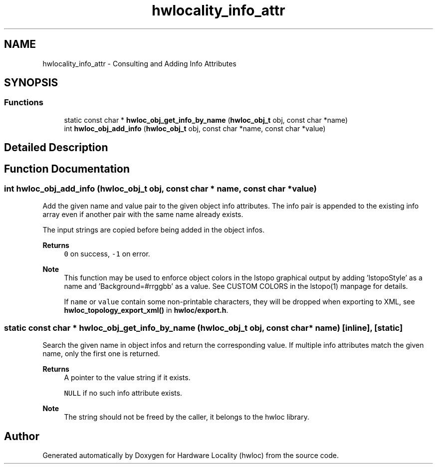 .TH "hwlocality_info_attr" 3 "Mon Dec 4 2023" "Version 2.10.0" "Hardware Locality (hwloc)" \" -*- nroff -*-
.ad l
.nh
.SH NAME
hwlocality_info_attr \- Consulting and Adding Info Attributes
.SH SYNOPSIS
.br
.PP
.SS "Functions"

.in +1c
.ti -1c
.RI "static const char * \fBhwloc_obj_get_info_by_name\fP (\fBhwloc_obj_t\fP obj, const char *name)"
.br
.ti -1c
.RI "int \fBhwloc_obj_add_info\fP (\fBhwloc_obj_t\fP obj, const char *name, const char *value)"
.br
.in -1c
.SH "Detailed Description"
.PP 

.SH "Function Documentation"
.PP 
.SS "int hwloc_obj_add_info (\fBhwloc_obj_t\fP obj, const char * name, const char * value)"

.PP
Add the given name and value pair to the given object info attributes\&. The info pair is appended to the existing info array even if another pair with the same name already exists\&.
.PP
The input strings are copied before being added in the object infos\&.
.PP
\fBReturns\fP
.RS 4
\fC0\fP on success, \fC-1\fP on error\&.
.RE
.PP
\fBNote\fP
.RS 4
This function may be used to enforce object colors in the lstopo graphical output by adding 'lstopoStyle' as a name and 'Background=#rrggbb' as a value\&. See CUSTOM COLORS in the lstopo(1) manpage for details\&.
.PP
If \fCname\fP or \fCvalue\fP contain some non-printable characters, they will be dropped when exporting to XML, see \fBhwloc_topology_export_xml()\fP in \fBhwloc/export\&.h\fP\&. 
.RE
.PP

.SS "static const char * hwloc_obj_get_info_by_name (\fBhwloc_obj_t\fP obj, const char * name)\fC [inline]\fP, \fC [static]\fP"

.PP
Search the given name in object infos and return the corresponding value\&. If multiple info attributes match the given name, only the first one is returned\&.
.PP
\fBReturns\fP
.RS 4
A pointer to the value string if it exists\&. 
.PP
\fCNULL\fP if no such info attribute exists\&.
.RE
.PP
\fBNote\fP
.RS 4
The string should not be freed by the caller, it belongs to the hwloc library\&. 
.RE
.PP

.SH "Author"
.PP 
Generated automatically by Doxygen for Hardware Locality (hwloc) from the source code\&.
